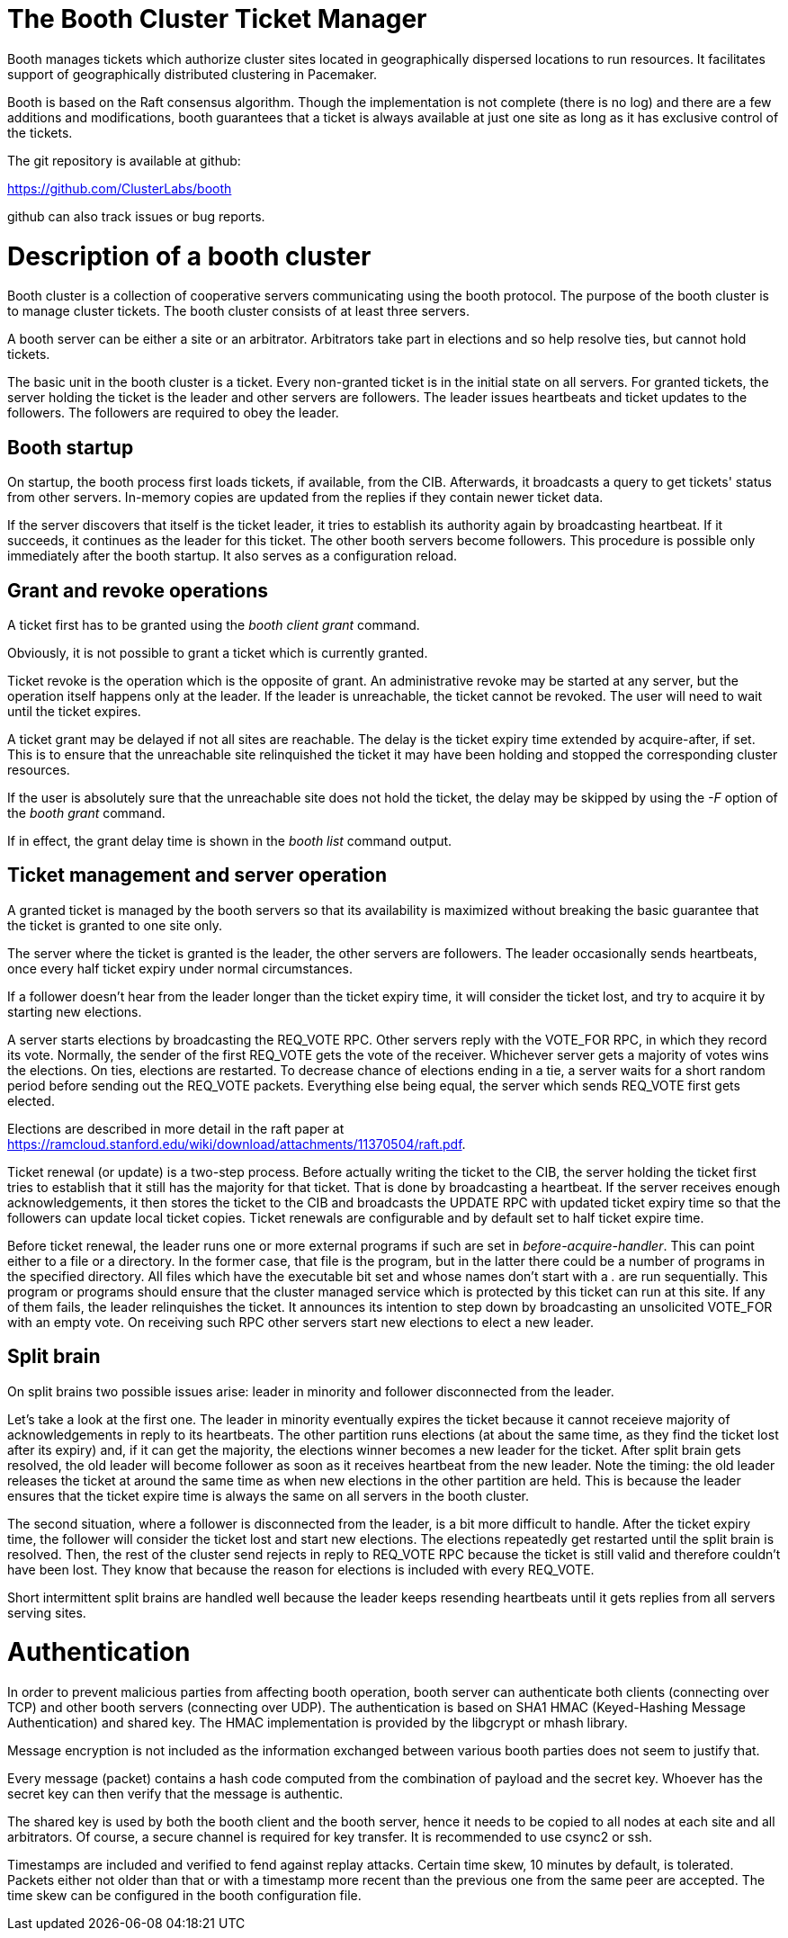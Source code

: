 The Booth Cluster Ticket Manager
================================

Booth manages tickets which authorize cluster sites located in
geographically dispersed locations to run resources. It
facilitates support of geographically distributed clustering in
Pacemaker.
    
Booth is based on the Raft consensus algorithm. Though the
implementation is not complete (there is no log) and there are a
few additions and modifications, booth guarantees that a ticket
is always available at just one site as long as it has exclusive
control of the tickets.

The git repository is available at github:

<https://github.com/ClusterLabs/booth>

github can also track issues or bug reports.

Description of a booth cluster
==============================

Booth cluster is a collection of cooperative servers
communicating using the booth protocol. The purpose of the booth
cluster is to manage cluster tickets. The booth cluster consists
of at least three servers.

A booth server can be either a site or an arbitrator. Arbitrators
take part in elections and so help resolve ties, but cannot hold
tickets.

The basic unit in the booth cluster is a ticket. Every
non-granted ticket is in the initial state on all servers. For
granted tickets, the server holding the ticket is the leader and
other servers are followers. The leader issues heartbeats and
ticket updates to the followers. The followers are required to
obey the leader.

Booth startup
-------------

On startup, the booth process first loads tickets, if available,
from the CIB. Afterwards, it broadcasts a query to get tickets'
status from other servers. In-memory copies are updated from
the replies if they contain newer ticket data.

If the server discovers that itself is the ticket leader, it
tries to establish its authority again by broadcasting heartbeat.
If it succeeds, it continues as the leader for this ticket. The
other booth servers become followers. This procedure is possible
only immediately after the booth startup. It also serves as a
configuration reload.

Grant and revoke operations
---------------------------

A ticket first has to be granted using the 'booth client grant'
command.

Obviously, it is not possible to grant a ticket which is
currently granted.

Ticket revoke is the operation which is the opposite of grant.
An administrative revoke may be started at any server, but the
operation itself happens only at the leader. If the leader is
unreachable, the ticket cannot be revoked. The user will need to
wait until the ticket expires.

A ticket grant may be delayed if not all sites are reachable.
The delay is the ticket expiry time extended by acquire-after, if
set. This is to ensure that the unreachable site relinquished the
ticket it may have been holding and stopped the corresponding
cluster resources.

If the user is absolutely sure that the unreachable site does not
hold the ticket, the delay may be skipped by using the '-F'
option of the 'booth grant' command.

If in effect, the grant delay time is shown in the 'booth list'
command output.

Ticket management and server operation
--------------------------------------

A granted ticket is managed by the booth servers so that its
availability is maximized without breaking the basic guarantee
that the ticket is granted to one site only.

The server where the ticket is granted is the leader, the other
servers are followers. The leader occasionally sends heartbeats,
once every half ticket expiry under normal circumstances.

If a follower doesn't hear from the leader longer than the ticket
expiry time, it will consider the ticket lost, and try to acquire
it by starting new elections.

A server starts elections by broadcasting the REQ_VOTE RPC.
Other servers reply with the VOTE_FOR RPC, in which they record
its vote. Normally, the sender of the first REQ_VOTE gets the
vote of the receiver. Whichever server gets a majority of votes
wins the elections. On ties, elections are restarted. To
decrease chance of elections ending in a tie, a server waits for a
short random period before sending out the REQ_VOTE packets.
Everything else being equal, the server which sends REQ_VOTE
first gets elected.

Elections are described in more detail in the raft paper at
<https://ramcloud.stanford.edu/wiki/download/attachments/11370504/raft.pdf>.

Ticket renewal (or update) is a two-step process. Before actually
writing the ticket to the CIB, the server holding the ticket
first tries to establish that it still has the majority for that
ticket. That is done by broadcasting a heartbeat. If the server
receives enough acknowledgements, it then stores the ticket to
the CIB and broadcasts the UPDATE RPC with updated ticket expiry
time so that the followers can update local ticket copies. Ticket
renewals are configurable and by default set to half ticket
expire time.

Before ticket renewal, the leader runs one or more external
programs if such are set in 'before-acquire-handler'. This can
point either to a file or a directory. In the former case, that
file is the program, but in the latter there could be a number of
programs in the specified directory. All files which have the
executable bit set and whose names don't start with a '.' are
run sequentially. This program or programs should ensure that the
cluster managed service which is protected by this ticket can run
at this site. If any of them fails, the leader relinquishes the
ticket. It announces its intention to step down by broadcasting
an unsolicited VOTE_FOR with an empty vote. On receiving such RPC
other servers start new elections to elect a new leader.

Split brain
-----------

On split brains two possible issues arise: leader in minority and
follower disconnected from the leader.

Let's take a look at the first one. The leader in minority
eventually expires the ticket because it cannot receieve majority
of acknowledgements in reply to its heartbeats. The other
partition runs elections (at about the same time, as they find
the ticket lost after its expiry) and, if it can get the
majority, the elections winner becomes a new leader for the
ticket. After split brain gets resolved, the old leader will
become follower as soon as it receives heartbeat from the new
leader. Note the timing: the old leader releases the ticket at
around the same time as when new elections in the other partition
are held. This is because the leader ensures that the ticket
expire time is always the same on all servers in the booth
cluster.

The second situation, where a follower is disconnected from the
leader, is a bit more difficult to handle. After the ticket
expiry time, the follower will consider the ticket lost and start
new elections. The elections repeatedly get restarted until the
split brain is resolved. Then, the rest of the cluster send
rejects in reply to REQ_VOTE RPC because the ticket is still
valid and therefore couldn't have been lost. They know that
because the reason for elections is included with every REQ_VOTE.

Short intermittent split brains are handled well because the
leader keeps resending heartbeats until it gets replies from all
servers serving sites.

Authentication
==============

In order to prevent malicious parties from affecting booth
operation, booth server can authenticate both clients (connecting
over TCP) and other booth servers (connecting over UDP). The
authentication is based on SHA1 HMAC (Keyed-Hashing Message
Authentication) and shared key. The HMAC implementation is
provided by the libgcrypt or mhash library.

Message encryption is not included as the information exchanged
between various booth parties does not seem to justify that.

Every message (packet) contains a hash code computed from the
combination of payload and the secret key. Whoever has the secret
key can then verify that the message is authentic.

The shared key is used by both the booth client and the booth
server, hence it needs to be copied to all nodes at each site and
all arbitrators. Of course, a secure channel is required for key
transfer. It is recommended to use csync2 or ssh.

Timestamps are included and verified to fend against replay
attacks. Certain time skew, 10 minutes by default, is tolerated.
Packets either not older than that or with a timestamp more
recent than the previous one from the same peer are accepted. The
time skew can be configured in the booth configuration file.

// vim: set ft=asciidoc :
